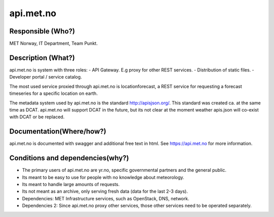 api.met.no
==========

Responsible (Who?)
------------------

.. Required. Who is responsible for this heritage system. This can be a
   group, a role or an administrative unit. Try to avoid linking to specific
   persons.

MET Norway, IT Department, Team Punkt.

Description (What?)
-------------------

.. Required. Short description of the system:
   - what types of metadata is stored in this system.
   - how is the metadata stored
   - formats/language

api.met.no is system with three roles:
- API Gateway. E.g proxy for other REST services.
- Distribution of static files.
- Developer portal / service catalog.

The most used service proxied through api.met.no is locationforecast,
a REST service for requesting a forecast timeseries for a specific location on earth.

The metadata system used by api.met.no is the standard http://apisjson.org/.
This standard was created ca. at the same time as DCAT. api.met.no will support DCAT in the future,
but its not clear at the moment weather apis.json will co-exist with DCAT or be replaced.


Documentation(Where/how?)
-------------------------

.. Required. Links to system dokumentation as comments, mark links that are
   only available for internal users

api.met.no is documented with swagger and additional free text in html. See https://api.met.no for more information.

Conditions and dependencies(why?)
---------------------------------

.. Required. Please add a short paragraph explaining in words why the system is as it is

.. Which users needs are this system ment to cover?
   Are there specific choices that has been made which sets important limitations to the system?
   Current dependencies: list of other systems (internal/external) currently connected to this system

* The primary users of api.met.no are yr.no, specific governmental partners and the general public.
* Its meant to be easy to use for people with no knowledge about meteorology.
* Its meant to handle large amounts of requests.
* Its not meant as an archive, only serving fresh data (data for the last 2-3 days).
* Dependencies: MET Infrastructure services, such as OpenStack, DNS, network.
* Dependencies 2: Since api.met.no proxy other services, those other services need to be operated separately.

